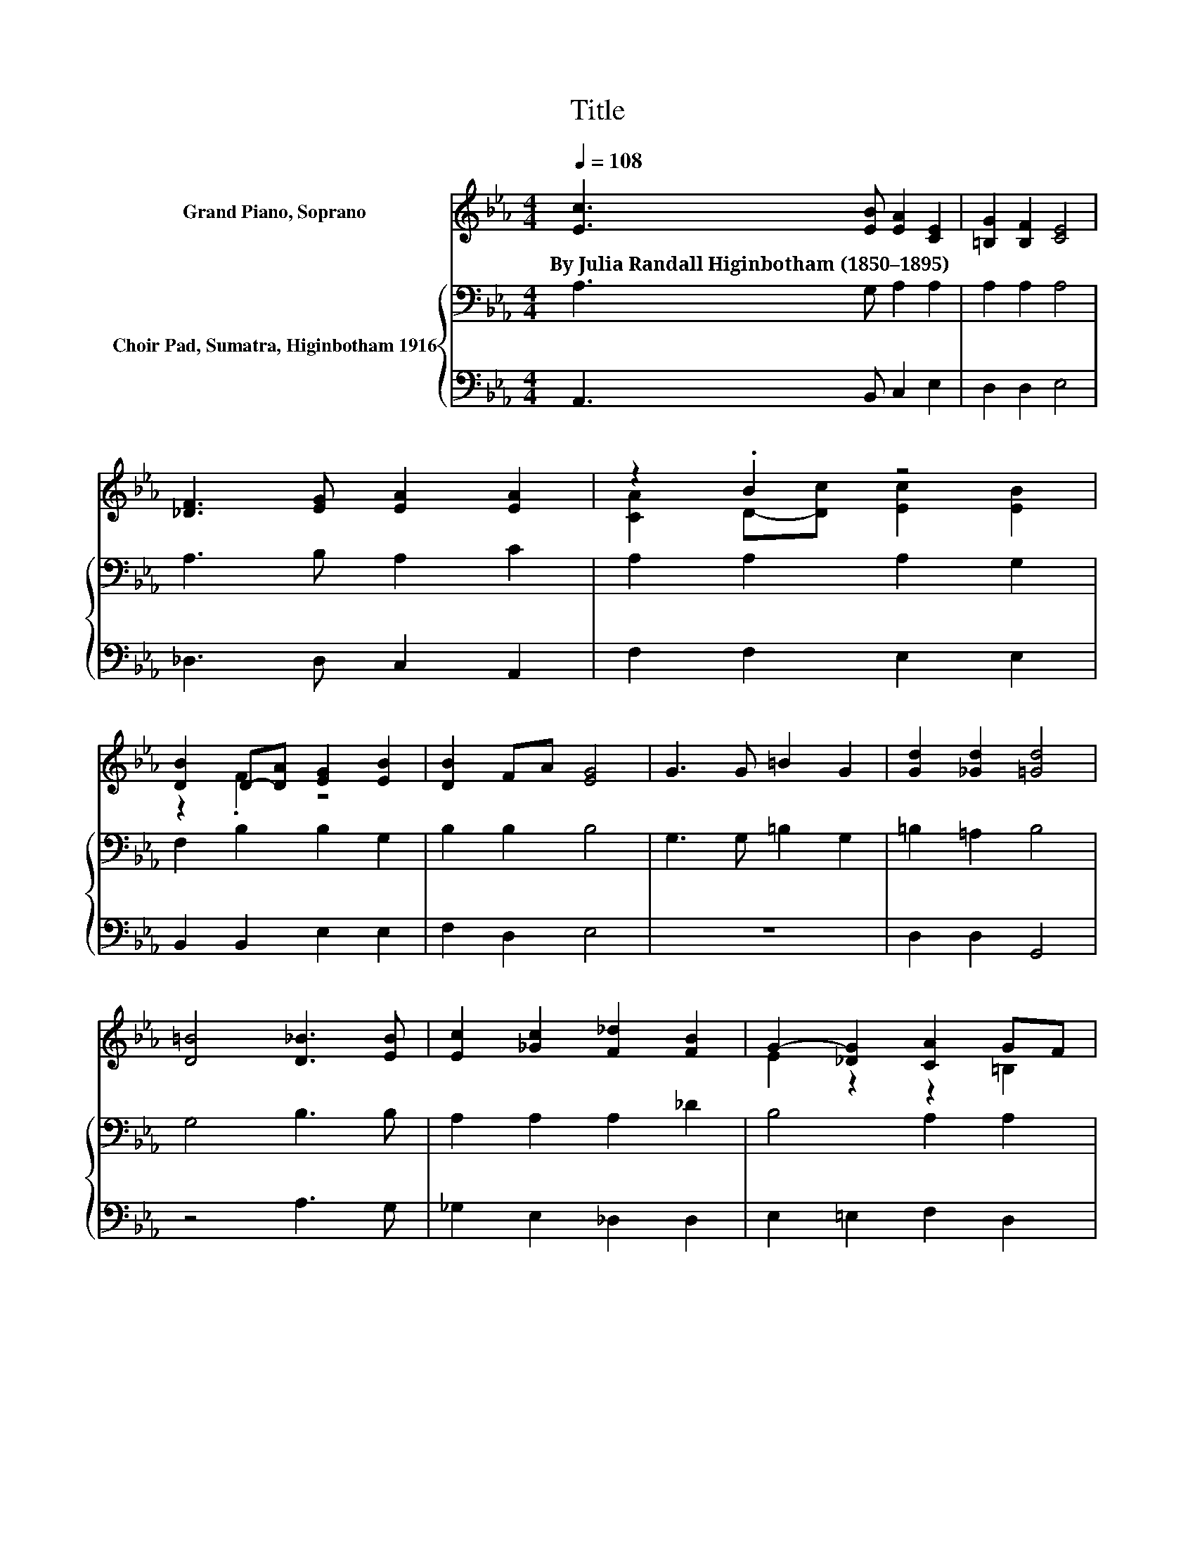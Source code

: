 X:1
T:Title
%%score ( 1 2 ) { 3 | 4 }
L:1/8
Q:1/4=108
M:4/4
K:Eb
V:1 treble nm="Grand Piano, Soprano"
V:2 treble 
V:3 bass nm="Choir Pad, Sumatra, Higinbotham 1916"
V:4 bass 
V:1
 [Ec]3 [EB] [EA]2 [CE]2 | [=B,G]2 [B,F]2 [CE]4 | [_DF]3 [EG] [EA]2 [EA]2 | z2 .B2 z4 | %4
w: By~Julia~Randall~Higinbotham~(1850–1895) * * *||||
 [DB]2 D-[DA] [EG]2 [EB]2 | [DB]2 FA [EG]4 | G3 G =B2 G2 | [Gd]2 [_Gd]2 [=Gd]4 | %8
w: ||||
 [D=B]4 [D_B]3 [EB] | [Ec]2 [_Gc]2 [F_d]2 [FB]2 | G2- [_DG]2 [CA]2 GF | %11
w: |||
 [CE]2 [=B,D][CE] [Ee]2 G-[_DG] | [CA]8 |] %13
w: ||
V:2
 x8 | x8 | x8 | [CA]2 D-[Dc] [Ec]2 [EB]2 | z2 .F2 z4 | x8 | x8 | x8 | x8 | x8 | E2 z2 z2 =B,2 | %11
 z4 z2 .E2 | x8 |] %13
V:3
 A,3 G, A,2 A,2 | A,2 A,2 A,4 | A,3 B, A,2 C2 | A,2 A,2 A,2 G,2 | F,2 B,2 B,2 G,2 | B,2 B,2 B,4 | %6
 G,3 G, =B,2 G,2 | =B,2 =A,2 B,4 | G,4 B,3 B, | A,2 A,2 A,2 _D2 | B,4 A,2 A,2 | A,2 A,2 G,2 CB, | %12
 A,8 |] %13
V:4
 A,,3 B,, C,2 E,2 | D,2 D,2 E,4 | _D,3 D, C,2 A,,2 | F,2 F,2 E,2 E,2 | B,,2 B,,2 E,2 E,2 | %5
 F,2 D,2 E,4 | z8 | D,2 D,2 G,,4 | z4 A,3 G, | _G,2 E,2 _D,2 D,2 | E,2 =E,2 F,2 D,2 | %11
 E,2 F,E, E,2 E,2 | A,,8 |] %13

